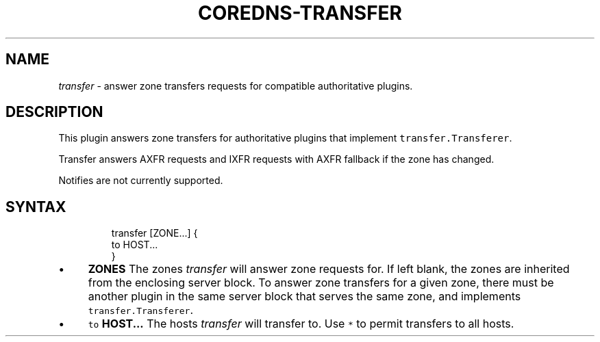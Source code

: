 .\" Generated by Mmark Markdown Processer - mmark.miek.nl
.TH "COREDNS-TRANSFER" 7 "November 2019" "CoreDNS" "CoreDNS Plugins"

.SH "NAME"
.PP
\fItransfer\fP - answer zone transfers requests for compatible authoritative
plugins.

.SH "DESCRIPTION"
.PP
This plugin answers zone transfers for authoritative plugins that implement
\fB\fCtransfer.Transferer\fR.

.PP
Transfer answers AXFR requests and IXFR requests with AXFR fallback if the
zone has changed.

.PP
Notifies are not currently supported.

.SH "SYNTAX"
.PP
.RS

.nf
transfer [ZONE...] {
  to HOST...
}

.fi
.RE

.IP \(bu 4
\fBZONES\fP The zones \fItransfer\fP will answer zone requests for. If left blank,
the zones are inherited from the enclosing server block. To answer zone
transfers for a given zone, there must be another plugin in the same server
block that serves the same zone, and implements \fB\fCtransfer.Transferer\fR.
.IP \(bu 4
\fB\fCto\fR \fBHOST...\fP The hosts \fItransfer\fP will transfer to. Use \fB\fC*\fR to permit
transfers to all hosts.


